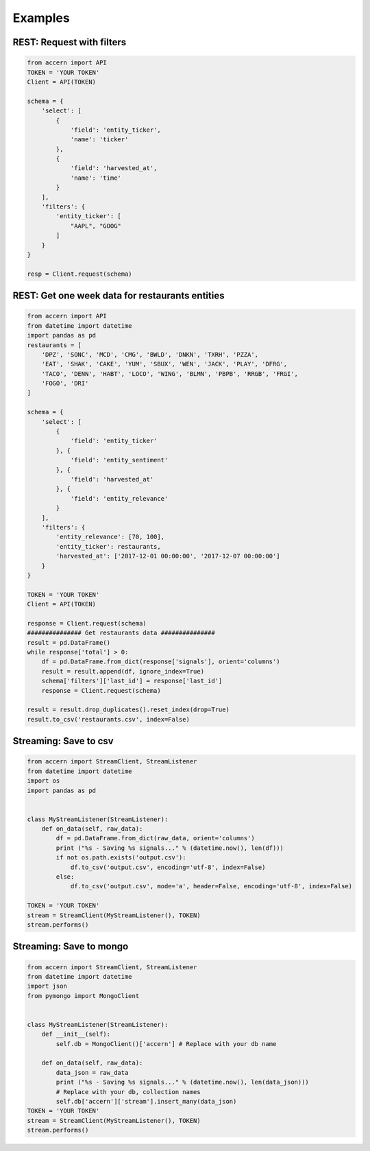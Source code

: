 ########
Examples
########


REST: Request with filters
--------------------------

.. code-block:: python

    from accern import API
    TOKEN = 'YOUR TOKEN'
    Client = API(TOKEN)

    schema = {
        'select': [
            {
                'field': 'entity_ticker',
                'name': 'ticker'
            },
            {
                'field': 'harvested_at',
                'name': 'time'
            }
        ],
        'filters': {
            'entity_ticker': [
                "AAPL", "GOOG"
            ]
        }
    }

    resp = Client.request(schema)


REST: Get one week data for restaurants entities
------------------------------------------------

.. code-block:: python

    from accern import API
    from datetime import datetime
    import pandas as pd
    restaurants = [
        'DPZ', 'SONC', 'MCD', 'CMG', 'BWLD', 'DNKN', 'TXRH', 'PZZA',
        'EAT', 'SHAK', 'CAKE', 'YUM', 'SBUX', 'WEN', 'JACK', 'PLAY', 'DFRG',
        'TACO', 'DENN', 'HABT', 'LOCO', 'WING', 'BLMN', 'PBPB', 'RRGB', 'FRGI',
        'FOGO', 'DRI'
    ]

    schema = {
        'select': [
            {
                'field': 'entity_ticker'
            }, {
                'field': 'entity_sentiment'
            }, {
                'field': 'harvested_at'
            }, {
                'field': 'entity_relevance'
            }
        ],
        'filters': {
            'entity_relevance': [70, 100],
            'entity_ticker': restaurants,
            'harvested_at': ['2017-12-01 00:00:00', '2017-12-07 00:00:00']
        }
    }

    TOKEN = 'YOUR TOKEN'
    Client = API(TOKEN)

    response = Client.request(schema)
    ############### Get restaurants data ###############
    result = pd.DataFrame()
    while response['total'] > 0:
        df = pd.DataFrame.from_dict(response['signals'], orient='columns')
        result = result.append(df, ignore_index=True)
        schema['filters']['last_id'] = response['last_id']
        response = Client.request(schema)

    result = result.drop_duplicates().reset_index(drop=True)
    result.to_csv('restaurants.csv', index=False)

Streaming: Save to csv
--------------------------

.. code-block:: python

    from accern import StreamClient, StreamListener
    from datetime import datetime
    import os
    import pandas as pd


    class MyStreamListener(StreamListener):
        def on_data(self, raw_data):
            df = pd.DataFrame.from_dict(raw_data, orient='columns')
            print ("%s - Saving %s signals..." % (datetime.now(), len(df)))
            if not os.path.exists('output.csv'):
                df.to_csv('output.csv', encoding='utf-8', index=False)
            else:
                df.to_csv('output.csv', mode='a', header=False, encoding='utf-8', index=False)

    TOKEN = 'YOUR TOKEN'
    stream = StreamClient(MyStreamListener(), TOKEN)
    stream.performs()

Streaming: Save to mongo
------------------------

.. code-block:: python

    from accern import StreamClient, StreamListener
    from datetime import datetime
    import json
    from pymongo import MongoClient


    class MyStreamListener(StreamListener):
        def __init__(self):
            self.db = MongoClient()['accern'] # Replace with your db name

        def on_data(self, raw_data):
            data_json = raw_data
            print ("%s - Saving %s signals..." % (datetime.now(), len(data_json)))
            # Replace with your db, collection names
            self.db['accern']['stream'].insert_many(data_json)
    TOKEN = 'YOUR TOKEN'
    stream = StreamClient(MyStreamListener(), TOKEN)
    stream.performs()
